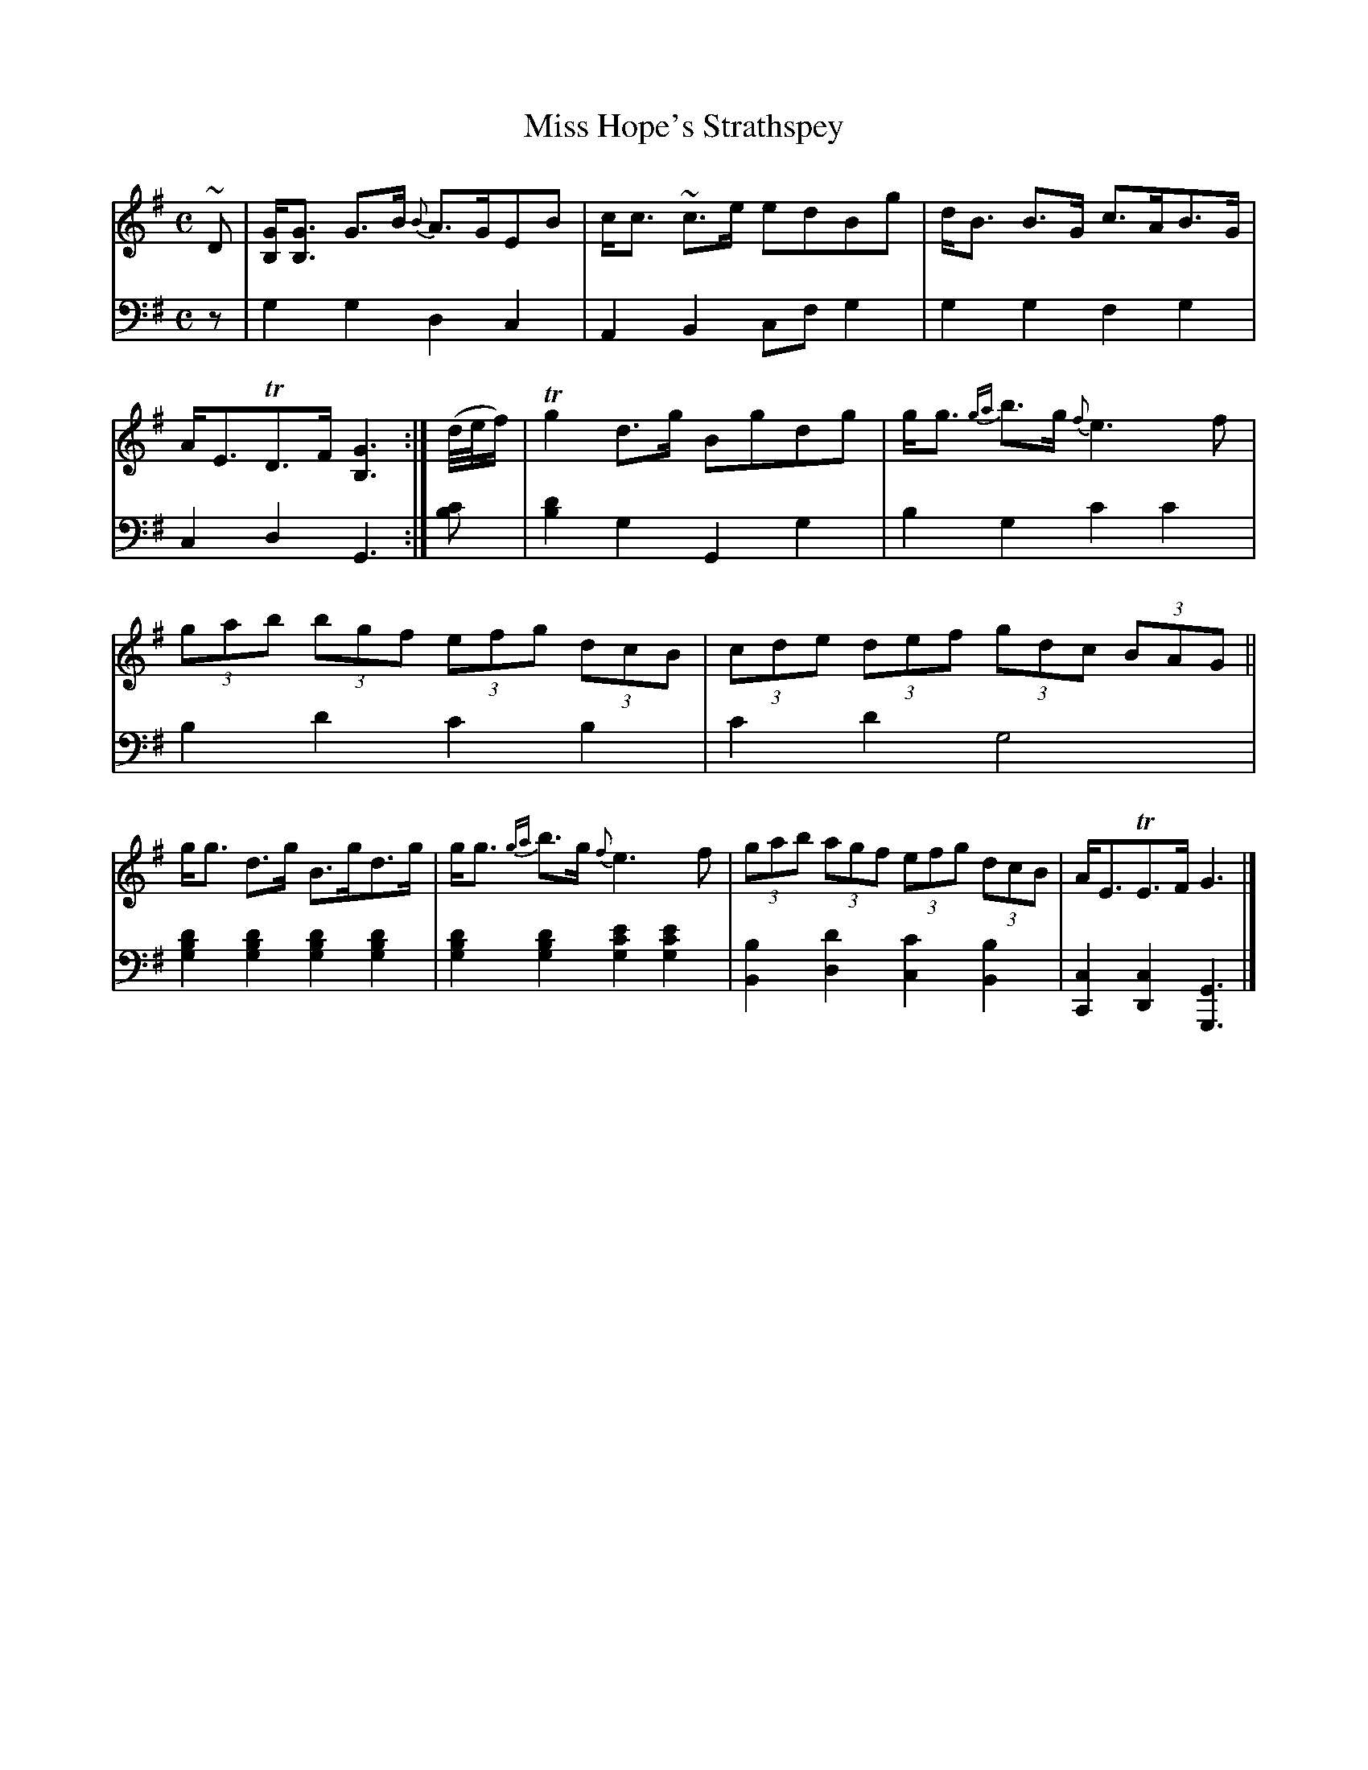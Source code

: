 X: 4301
T: Miss Hope's Strathspey
%R: strathspey, air
B: Niel Gow & Sons "Complete Repository" v.4 p.30 #1
Z: 2021 John Chambers <jc:trillian.mit.edu>
M: C
L: 1/8
K: G
% - - - - - - - - - -
% Voice 1 formatted for compactness and proofreading.
V: 1 staves=2
~D |\
[GB,]<[GB,] G>B {B}A>GEB | c<c ~c>e edBg | d<B B>G c>AB>G | A<ETD>F [G3B,3] :| (d//e//f/) | Tg2d>g Bgdg | g<g {ga}b>g {f}e3f |
(3gab (3bgf (3efg (3dcB | (3cde (3def (3gdc (3BAG || g<g d>g B>gd>g | g<g {ga}b>g {f}e3f | (3gab (3agf (3efg (3dcB | A<ETE>F G3 |]
% - - - - - - - - - -
% Voice 2 preserves the book's staff layout.
V: 2 clef=bass middle=d
z |
g2g2 d2c2 | A2B2 cfg2 | g2g2 f2g2 | c2d2 G3 :| [c'b] |\
[d'2b2]g2 G2g2 | b2g2 c'2c'2 |
b2d'2 c'2b2 | c'2d'2 g4 |\
[d'2b2g2][d'2b2g2] [d'2b2g2][d'2b2g2] | [d'2b2g2][d'2b2g2] [e'2c'2g2][e'2c'2g2] |\
[b2B2][d'2d2] [c'2c2][b2B2] | [c2C2][c2D2] [G3G,3] |]
